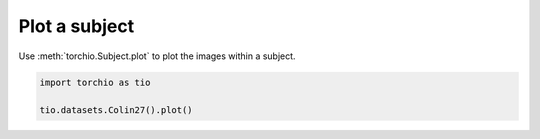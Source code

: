 
.. DO NOT EDIT.
.. THIS FILE WAS AUTOMATICALLY GENERATED BY SPHINX-GALLERY.
.. TO MAKE CHANGES, EDIT THE SOURCE PYTHON FILE:
.. "auto_examples/plot_colin27.py"
.. LINE NUMBERS ARE GIVEN BELOW.

.. only:: html

    .. note::
        :class: sphx-glr-download-link-note

        Click :ref:`here <sphx_glr_download_auto_examples_plot_colin27.py>`
        to download the full example code or to run this example in your browser via Binder

.. rst-class:: sphx-glr-example-title

.. _sphx_glr_auto_examples_plot_colin27.py:


Plot a subject
==============

Use :meth:`torchio.Subject.plot` to plot the images within a subject.

.. GENERATED FROM PYTHON SOURCE LINES 7-11



.. image:: /auto_examples/images/sphx_glr_plot_colin27_001.png
    :alt: t1 (sagittal), t1 (coronal), t1 (axial), head (sagittal), head (coronal), head (axial), brain (sagittal), brain (coronal), brain (axial)
    :class: sphx-glr-single-img





.. code-block:: default


    import torchio as tio

    tio.datasets.Colin27().plot()


.. rst-class:: sphx-glr-timing

   **Total running time of the script:** ( 0 minutes  3.473 seconds)


.. _sphx_glr_download_auto_examples_plot_colin27.py:


.. only :: html

 .. container:: sphx-glr-footer
    :class: sphx-glr-footer-example


  .. container:: binder-badge

    .. image:: images/binder_badge_logo.svg
      :target: https://mybinder.org/v2/gh/fepegar/torchio/master?filepath=notebooks/auto_examples/plot_colin27.ipynb
      :alt: Launch binder
      :width: 150 px


  .. container:: sphx-glr-download sphx-glr-download-python

     :download:`Download Python source code: plot_colin27.py <plot_colin27.py>`



  .. container:: sphx-glr-download sphx-glr-download-jupyter

     :download:`Download Jupyter notebook: plot_colin27.ipynb <plot_colin27.ipynb>`


.. only:: html

 .. rst-class:: sphx-glr-signature

    `Gallery generated by Sphinx-Gallery <https://sphinx-gallery.github.io>`_
